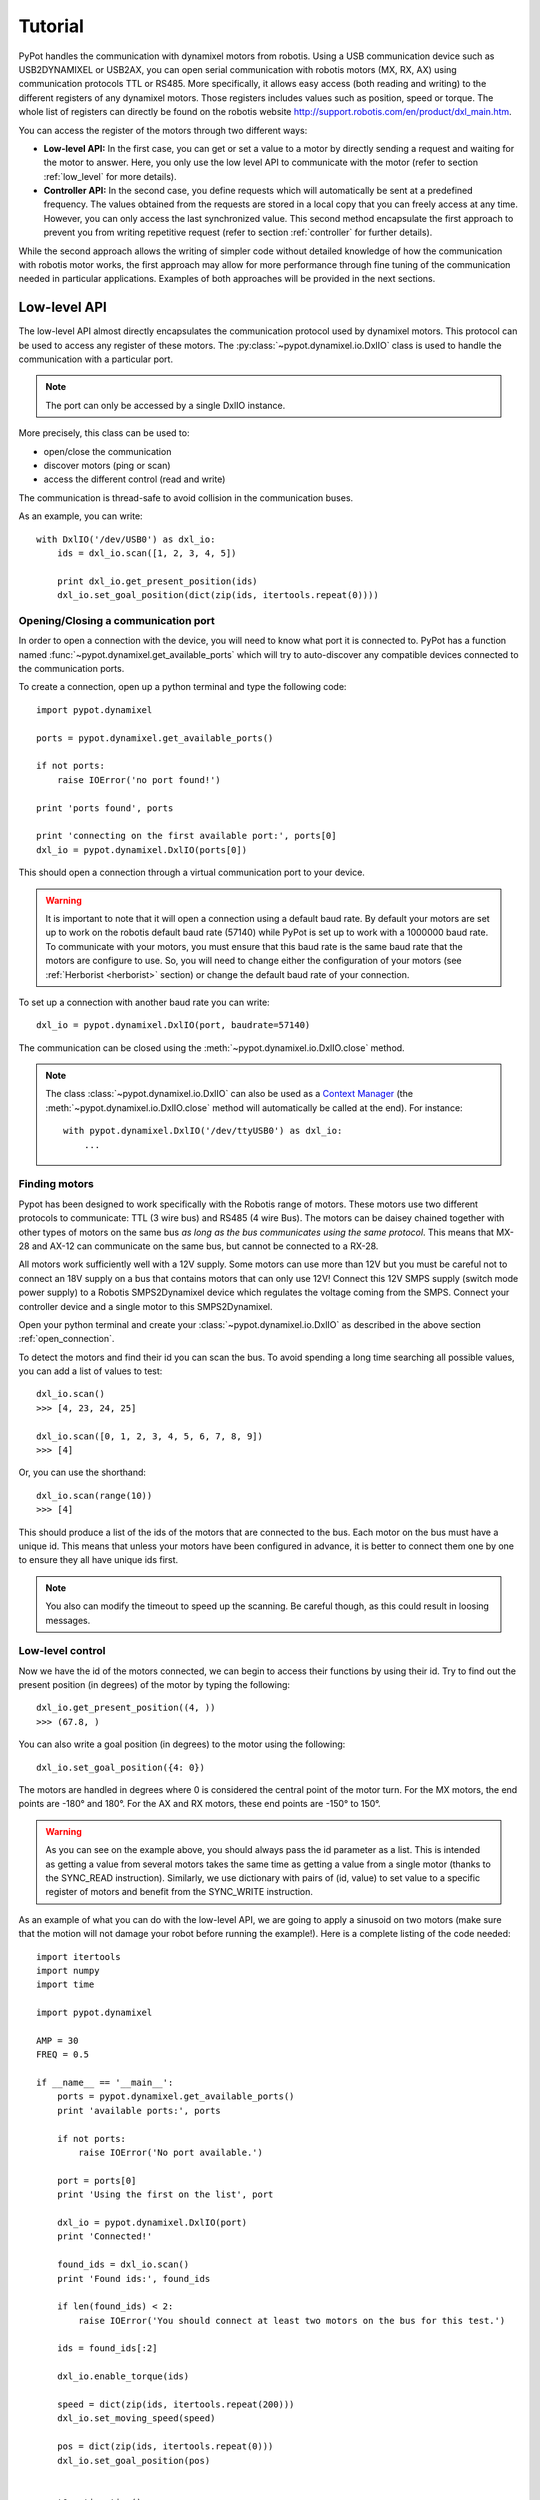 .. _tutorial:

Tutorial
********


PyPot handles the communication with dynamixel motors from robotis. Using a USB communication device such as USB2DYNAMIXEL or USB2AX, you can open serial communication with robotis motors (MX, RX, AX) using communication protocols TTL or RS485. More specifically, it allows easy access (both reading and writing) to the different registers of any dynamixel motors. Those registers includes values such as position, speed or torque. The whole list of registers can directly be found on the robotis website http://support.robotis.com/en/product/dxl_main.htm.
    
You can access the register of the motors through two different ways:
    
* **Low-level API:** In the first case, you can get or set a value to a motor by directly sending a request and waiting for the motor to answer. Here, you only use the low level API to communicate with the motor (refer to section :ref:`low_level` for more details).

* **Controller API:** In the second case, you define requests which will automatically be sent at a predefined frequency. The values obtained from the requests are stored in a local copy that you can freely access at any time. However, you can only access the last synchronized value. This second method encapsulate the first approach to prevent you from writing repetitive request (refer to section :ref:`controller` for further details).
    
While the second approach allows the writing of simpler code without detailed knowledge of how the communication with robotis motor works, the first approach may allow for more performance through fine tuning of the communication needed in  particular applications. Examples of both approaches will be provided in the next sections.


.. _low_level:

Low-level API
=============

The low-level API almost directly encapsulates the communication protocol used by dynamixel motors. This protocol can be used to access any register of these motors. The :py:class:`~pypot.dynamixel.io.DxlIO` class is used to handle the communication with a particular port.

.. note:: The port can only be accessed by a single DxlIO instance.

More precisely, this class can be used to:

* open/close the communication
* discover motors (ping or scan)
* access the different control (read and write)

The communication is thread-safe to avoid collision in the communication buses.


As an example, you can write::

    with DxlIO('/dev/USB0') as dxl_io:
        ids = dxl_io.scan([1, 2, 3, 4, 5])
        
        print dxl_io.get_present_position(ids)            
        dxl_io.set_goal_position(dict(zip(ids, itertools.repeat(0))))

.. _open_connection:

Opening/Closing a communication port
------------------------------------

In order to open a connection with the device, you will need to know what port it is connected to. PyPot has a function named :func:`~pypot.dynamixel.get_available_ports` which will try to auto-discover any compatible devices connected to the communication ports. 

To create a connection, open up a python terminal and type the following code::

    import pypot.dynamixel
    
    ports = pypot.dynamixel.get_available_ports()
    
    if not ports:
        raise IOError('no port found!')
    
    print 'ports found', ports

    print 'connecting on the first available port:', ports[0]
    dxl_io = pypot.dynamixel.DxlIO(ports[0])
    
This should open a connection through a virtual communication port to your device.

.. warning:: It is important to note that it will open a connection using a default baud rate. By default your motors are set up to work on the robotis default baud rate (57140) while PyPot is set up to work with a 1000000 baud rate. To communicate with your motors, you must ensure that this baud rate is the same baud rate that the motors are configure to use. So, you will need to change either the configuration of your motors (see :ref:`Herborist <herborist>` section) or change the default baud rate of your connection.

To set up a connection with another baud rate you can write::

    dxl_io = pypot.dynamixel.DxlIO(port, baudrate=57140)
    
The communication can be closed using the :meth:`~pypot.dynamixel.io.DxlIO.close` method.

.. note:: The class :class:`~pypot.dynamixel.io.DxlIO` can also be used as a `Context Manager <http://docs.python.org/2/library/contextlib.html>`_ (the :meth:`~pypot.dynamixel.io.DxlIO.close` method will automatically be called at the end). 
    For instance::
    
        with pypot.dynamixel.DxlIO('/dev/ttyUSB0') as dxl_io:
            ...

Finding motors
--------------

Pypot has been designed to work specifically with the Robotis range of motors. These motors use two different protocols to communicate: TTL (3 wire bus) and RS485 (4 wire Bus). The motors can be daisey chained together with other types of motors on the same bus *as long as the bus communicates using the same protocol*. This means that MX-28 and AX-12 can communicate on the same bus, but cannot be connected to a RX-28.

All motors work sufficiently well with a 12V supply. Some motors can use more than 12V but you must be careful not to connect an 18V supply on a bus that contains motors that can only use 12V! Connect this 12V SMPS supply (switch mode power supply) to a Robotis SMPS2Dynamixel device which regulates the voltage coming from the SMPS. Connect your controller device and a single motor to this SMPS2Dynamixel. 

Open your python terminal and create your :class:`~pypot.dynamixel.io.DxlIO` as described in the above section :ref:`open_connection`.
    
To detect the motors and find their id you can scan the bus. To avoid spending a long time searching all possible values, you can add a list of values to test::

    dxl_io.scan()
    >>> [4, 23, 24, 25]

    dxl_io.scan([0, 1, 2, 3, 4, 5, 6, 7, 8, 9])
    >>> [4]
    
Or, you can use the shorthand::

    dxl_io.scan(range(10))
    >>> [4]

This should produce a list of the ids of the motors that are connected to the bus. Each motor on the bus must have a unique id. This means that unless your motors have been configured in advance, it is better to connect them one by one to ensure they all have unique ids first.

.. note:: You also can modify the timeout to speed up the scanning. Be careful though, as this could result in loosing messages.


Low-level control
-----------------

Now we have the id of the motors connected, we can begin to access their functions by using their id. Try to find out the present position (in degrees) of the motor by typing the following::

    dxl_io.get_present_position((4, ))
    >>> (67.8, )
    
You can also write a goal position (in degrees) to the motor using the following::

    dxl_io.set_goal_position({4: 0})
    
The motors are handled in degrees where 0 is considered the central point of the motor turn. For the MX motors, the end points are -180° and 180°. For the AX and RX motors, these end points are -150° to 150°.

.. warning:: As you can see on the example above, you should always pass the id parameter as a list. This is intended as getting a value from several motors takes the same time as getting a value from a single motor (thanks to the SYNC_READ instruction). Similarly, we use dictionary with pairs of (id, value) to set value to a specific register of motors and benefit from the SYNC_WRITE instruction.

As an example of what you can do with the low-level API, we are going to apply a sinusoid on two motors (make sure that the motion will not damage your robot before running the example!). Here is a complete listing of the code needed::

    import itertools
    import numpy
    import time

    import pypot.dynamixel
    
    AMP = 30
    FREQ = 0.5
    
    if __name__ == '__main__':
        ports = pypot.dynamixel.get_available_ports()
        print 'available ports:', ports
    
        if not ports:
            raise IOError('No port available.')

        port = ports[0]
        print 'Using the first on the list', port
    
        dxl_io = pypot.dynamixel.DxlIO(port)
        print 'Connected!'
    
        found_ids = dxl_io.scan()
        print 'Found ids:', found_ids
    
        if len(found_ids) < 2:
            raise IOError('You should connect at least two motors on the bus for this test.')

        ids = found_ids[:2]

        dxl_io.enable_torque(ids)

        speed = dict(zip(ids, itertools.repeat(200)))
        dxl_io.set_moving_speed(speed)
    
        pos = dict(zip(ids, itertools.repeat(0)))
        dxl_io.set_goal_position(pos)
    
    
        t0 = time.time()
        while True:
            t = time.time()
            if (t - t0) > 5:
                break
                
            pos = AMP * numpy.sin(2 * numpy.pi * FREQ * t)
            dxl_io.set_goal_position(dict(zip(ids, itertools.repeat(pos))))
            
            time.sleep(0.02)

    
    
Thanks to PyPot, you can access all registers of your motors using the same syntax (e.g. :meth:`~pypot.dynamixel.io.DxlIO.get_present_speed`, :meth:`~pypot.dynamixel.io.DxlIO.set_max_torque`, :meth:`~pypot.dynamixel.io.DxlIO.get_pid_gain`). Some shortcuts have been provided to make the code more readable (e.g. :meth:`~pypot.dynamixel.io.DxlIO.enable_torque` instead of set_torque_enabled). All the getter functions takes a list of ids as argument and the setter takes a dictionary of (id: value) pairs. You can refer to the documentation of :class:`~pypot.dynamixel.io.DxlIO` for a complete list of all the available methods.


.. note:: PyPot provides an easy way to extend the code and automatically create methods to access new registers added by robotis.


.. _controller:

Robot Controller
================

Using the robot abstraction
---------------------------

While the :ref:`low_level` provides access to all functionalities of the dynamixel motors, it forces you to have synchronous calls which can take a non-negligible amount of time. In particular, most programs will need to have a really fast read/write synchronization loop, where we typically read all motor position, speed, load and set new values, while in parallel we would like to have higher level code that computes those new values. This is pretty much what the robot abstraction is doing for you. More precisely, through the use of the class :class:`~pypot.robot.robot.Robot` you can:

* automatically initialize all connections (make transparent the use of multiple USB2serial connections),
* define :attr:`~pypot.dynamixel.motor.DxlMotor.offset` and :attr:`~pypot.dynamixel.motor.DxlMotor.direct` attributes   for motors,
* automatically define accessor for motors and their most frequently used registers (such as :attr:`~pypot.dynamixel.motor.DxlMotor.goal_position`, :attr:`~pypot.dynamixel.motor.DxlMotor.present_speed`, :attr:`~pypot.dynamixel.motor.DxlMotor.present_load`, :attr:`~pypot.dynamixel.motor.DxlMXMotor.pid`, :attr:`~pypot.dynamixel.motor.DxlMotor.compliant`),
* define read/write synchronization loop that will run in background.

    
We will first see how to define your robot thanks to the writing of a :ref:`configuration file <config_file>`, then we will describe how to set up :ref:`synchronization loops <sync_loop>`. Finally, we will show how to easily :ref:`control this robot through asynchronous commands <control_robot>`.
    


.. _config_file:

Writing a configuration file
----------------------------

The configuration file, written in xml, contains several important features that help build both your robot and the software to manage you robot. The important features are listed below:

* **<Robot>** - The root of the configuration file.
* **<DxlController>** - This tag holds the information pertaining to a controller and all the items connected to its bus.
* **<DxlMotor>** - This is a description of all the custom setup values for each motor. Meta information, such as the motor access name or orientation, is also included here. It is also inside this markup that you will set the angle limits of the motor.
* **<DxlMotorGroup>** - This is used to define alias of a group of motors (e.g. left_leg).

Now let's start writing your own configuration file. It is probably easier to start from one of the example provided with PyPot and modify it:

#. Create a new file with the extension .xml. Your configuration file can be located anywhere on your filesystem. It does not need to be in the resources folder.

#. Create the Robot opening and closing tags and add a name for you robot like the following::
    
    <Robot name="Violette">
    </Robot>
    
#. Now we should add the controller. You can have a single or multiple :class:`~pypot.dynamixel.controller.DxlController`. For each of them, you should indicate whether or not to use the SYNC_READ instruction (only the USB2AX device currently supported it). When you describe your controller, you must also include the port that the device is connected to (see :ref:`open_connection`)::

        <DxlController port="/dev/ttyACM0" sync_read="False">
        </DxlController>
        
#. Then we add the motors that belong on this bus. The attributes are not optional and describe how the motors can be used in the software. You have to specify the type of motor, it will change which attributes are available (e.g. compliance margin versus pid gains). The name and id are used to access the motor specifically. Orientation describes whether the motor will act in an anti-clockwise fashion (direct) or clockwise (indirect). You should also provide the angle limits of your motor. They will be checked automatically at every start up and changed if needed::
    
        <DxlMotor name="base_pan" id="31" type="RX-64" orientation="direct" offset="22.5">
            <angle_limits>(-67.5, 112.5)</angle_limits>
        </DxlMotor>
        <DxlMotor name="base_tilt_lower" id="32" type="RX-64" orientation="direct" offset="0.0">
            <angle_limits>(-90, 90)</angle_limits>
        </DxlMotor>
            
#. Finally, you can define the different motors group corresponding to the structure of your robot. You only need to define your motors inside the DxlMotorGroup markup to include them in a group. A group can also be included inside another group::
    
        <DxlMotorGroup name="arms">
            <DxlMotorGroup name="left_arm">
                <DxlMotor name="left_shoulder_pan" id="12" type="RX-28" orientation="indirect" offset="-67.5">
                    <angle_limits>(-150, 150)</angle_limits>
                </DxlMotor>
                ...
            </DxlMotorGroup>
            ...
        </DxlMotorGroup>
         
        
#. This is all you need to create and interact with your robot. All that remains is to connect your robot to your computer. To create your robot, you need to send it the location of your xml file in a string so that it can convert all the custom settings you have placed here and create you a robot. Here is an example of how to create your first robot and start using it::
    
        import pypot.robot

        robot = pypot.robot.from_configuration(my_config_file)
        robot.start_sync()
            
        for m in robot.left_arm:
            print m.present_position
    

.. _sync_loop:

Dynamixel controller and Synchronization Loop
---------------------------------------------

As indicated above, the :class:`~pypot.robot.robot.Robot` held instances of :class:`~pypot.dynamixel.motor.DxlMotor`. Each of this instance represents a real motor of your physical robot. The attributes of those "software" motors are automatically synchronized with the real "hardware" motors. In order to do that, the :class:`~pypot.robot.robot.Robot` class uses a :class:`~pypot.dynamixel.controller.DxlController` which defines synchronization loops that will read/write the registers of dynamixel motors at a predefined frequency.

.. warning:: The synchronization loops will try to run at the defined frequency, however don't forget that you are limited by the bus bandwidth! For instance, depending on your robot you will not be able to read/write the position of all motors at 100Hz. Moreover, the loops are implemented as python thread and we can thus not guarantee the exact frequency of the loop.

If you looked closely at the example above, you could have noticed that even without defining any controller nor synchronization loop, you can already read the present position of the motors. Indeed, by default the class :class:`~pypot.robot.robot.Robot` uses a particular controller :class:`~pypot.dynamixel.controller.BaseDxlController` which already defines synchronization loops. More precisely, this controller:

* reads the present position, speed, load at 50Hz,
* writes the goal position, moving speed and torque limit at 50Hz,
* writes the pid or compliance margin/slope (depending on the type of motor) at 10Hz,
* reads the present temperature and voltage at 1Hz.

So, in most case you should not have to worry about synchronization loop and it should directly work. Off course, if you want to synchronize other values than the ones listed above you will have to modify this default behavior.

.. note:: With the current version of PyPot, you can not indicate in the xml file which subclasses of :class:`~pypot.dynamixel.controller.DxlController` you want to use. This feature should be added in the next version. If you want to use your own controller, you should either modify the xml parser, modify the :class:`~pypot.dynamixel.controller.BaseDxlController` class or directly instantiate the :class:`~pypot.robot.robot.Robot` class.

To start all the synchronization loops, you only need to call the :meth:`~pypot.robot.robot.Robot.start_sync` method. You can also stop the synchronization if needed (see the :meth:`~pypot.robot.robot.Robot.stop_sync` method)::

    import pypot.robot
    
    robot = pypot.robot.from_configuration(my_config_file)
    robot.start_sync()
    
.. warning:: You should never set values to motors before starting the synchronization loop.

Now you have a robot that is reading and writing values to each motor in an infinite loop. Whenever you access these values, you are accessing only their most recent versions that have been read at the frequency of the loop. This automatically make the synchronization loop run in background. You do not need to wait the answer of a read command to access data (this can take some time) so that algorithms with heavy computation do not encounter a bottleneck when values from motors must be known.
    
Now you are ready to create some behaviors for your robot.


.. _control_robot:

Controlling your robot
----------------------

Controlling in position
+++++++++++++++++++++++

As shown in the examples above, the robot class let you directly access the different motors. For instance, let's assume we are working with an Ergo-robot, you could then write::

    import pypot.robot
    
    ergo_robot = pypot.robot.from_configuration('resources/ergo_robot.xml')
    ergo_start_sync()

    # Note that all these calls will return immediately,
    # and the orders will not be directly sent
    # (they will be sent during the next write loop iteration).
    for m in ergo_robot.base:
        m.compliant = False
        m.goal_position = 0

    # This will return the last synchronized value
    print ergo_robot.base_pan.present_position
    
For a complete list of all the attributes that you can access, you should refer to the :class:`~pypot.dynamixel.motor.DxlMotor` API.

As an example of what you can easily do with the Robot API, we are going to write a simple program that will make a robot with two motors move with sinusoidal motions. More precisely, we will apply a sinusoid to one motor and the other one will read the value of the first motor and use it as its own goal position. We will still use an Ergo-robot as example::

    import time
    import numpy

    import pypot.robot
    
    amp = 30
    freq = 0.5
    
    ergo_robot = pypot.robot.from_configuration('resources/ergo_robot.xml')
    ergo_robot.start_sync()
    
    # Put the robot in its initial position
    for m in ergo_robot.motors: # Note that we always provide an alias for all motors.
        m.compliant = False
        m.goal_position = 0
        
    # Wait for the robot to actually reach the base position.
    time.sleep(2)
    
    # Do the sinusoidal motions for 10 seconds
    t0 = time.time()

    while True:
        t = time.time() - t0
        
        if t > 10:
            break

        pos = amp * numpy.sin(2 * numpy.pi * freq * t)
        
        ergo_robot.base_pan.goal_position = pos
        
        # In order to make the other sinus more visible,
        # we apply it with an opposite phase and we increase the amplitude.
        ergo_robot.head_pan.goal_position = -1.5 * ergo_robot.base_pan.present_position
        
        # We want to run this loop at 50Hz.       
        time.sleep(0.02)
    

Controlling in speed
++++++++++++++++++++

Thanks to the :attr:`~pypot.dynamixel.motor.DxlMotor.goal_speed` property you can also control your robot in speed. More precisely, by setting :attr:`~pypot.dynamixel.motor.DxlMotor.goal_speed` you will change the :attr:`~pypot.dynamixel.motor.DxlMotor.moving_speed` of your motor but you will also automatically change the :attr:`~pypot.dynamixel.motor.DxlMotor.goal_position` that will be set to the angle limit in the desired direction.


.. note:: You could also use the wheel mode settings where you can directly change the :attr:`~pypot.dynamixel.motor.DxlMotor.moving_speed`. Nevertheless, while the motor will turn infinitely with the wheel mode, here with the :attr:`~pypot.dynamixel.motor.DxlMotor.goal_speed` the motor will still respect the angle limits.


As an example, you could write::

    t = numpy.arange(0, 10, 0.01)
    speeds = amp * numpy.cos(2 * numpy.pi * freq * t)
    
    positions = []
    
    for s in speeds:
        ergo_robot.head_pan.goal_speed = s
        positions.append(ergo_robot.head_pan.present_position)
        time.sleep(0.05)
     
    # By applying a cosinus on the speed
    # You observe a sinusoid on the position
    plot(positions)

.. warning:: If you set both :attr:`~pypot.dynamixel.motor.DxlMotor.goal_speed` and :attr:`~pypot.dynamixel.motor.DxlMotor.goal_position` only the last command will be executed. Unless you know what you are doing, you should avoid to mix these both approaches.

Primitive
=========

In the previous sections, we have shown how to make a simple behavior thanks to the :class:`~pypot.robot.Robot` abstraction. But how to combine those elementary behaviors into something more complex? You could use threads and do it manually, but we provide the :class:`~pypot.primitive.Primitive` to abstract most of the work for you.

What do we call "Primitive"?
----------------------------

We call :class:`~pypot.primitive.primitive.Primitive` any simple or complex behavior applied to a :class:`~pypot.robot.robot.Robot`. A primitive can access all sensors and effectors in the robot. A primitive is supposed to be independent of other primitives. In particular, a primitive is not aware of the other primitives running on the robot at the same time. We imagine those primitives as elementary blocks that can be combined to create more complex blocks in a hierarchical manner.

.. note:: The independence of primitives is really important when you create complex behaviors - such as balance - where many primitives are needed. Adding another primitive - such as walking - should be direct and not force you to rewrite everything. Furthermore, the balance primitive could also be combined with another behavior - such as shoot a ball - without modifying it.

To ensure this independence, the primitive is running in a sort of sandbox. More precisely, this means that the primitive has not direct access to the robot. It can only request commands (e.g. set a new goal position of a motor) to a :class:`~pypot.primitive.manager.PrimitiveManager` which transmits them to the "real" robot. As multiple primitives can run on the robot at the same time, their request orders are combined by the manager.

.. note:: The primitives all share the same manager. In further versions, we would like to move from this linear combination of all primitives to a hierarchical structure and have different layer of managers.

The manager uses a filter function to combine all orders sent by primitives. By default, this filter function is a simple mean but you can choose your own specific filter (e.g. add function).

.. warning:: You should not mix control through primitives and direct control through the :class:`~pypot.robot.robot.Robot`. Indeed, the primitive manager will overwrite your orders at its refresh frequency: i.e. it will look like only the commands send through primitives will be taken into account.

.. _write_own_prim:

Writing your own primitive
--------------------------

To write you own primitive, you have to subclass the :class:`~pypot.primitive.primitive.Primitive` class. It provides you with basic mechanisms (e.g. connection to the manager, setup of the thread) to allow you to directly "plug" your primitive to your robot and run it. 

.. note:: You should always call the super constructor if you override the :meth:`~pypot.primitive.primitive.Primitive.__init__` method.

As an example, let's write a simple primitive that recreate the dance behavior written in the :ref:`dance_` section::

    import time
    
    import pypot.primitive

    class DancePrimitive(pypot.primitive.Primitive):
        def run(self, amp=30, freq=0.5):
            # self.elapsed_time gives you the time (in s) since the primitive has been running
            while self.elapsed_time < 30:
                x = amp * numpy.sin(2 * numpy.pi * freq * self.elapsed_time)
                
                self.robot.base_pan.goal_position = x
                self.robot.head_pan.goal_position = -x
                
                time.sleep(0.02)
                
To run this primitive on your robot, you simply have to do::

    ergo_robot = pypot.robot.from_configuration(...)
    ergo_robot.start_sync()
    
    dance = DancePrimitive(ergo_robot)
    dance.start()


If you want to make the dance primitive infinite you can use the :class:`~pypot.primitive.primitive.LoopPrimitive` class::

    class LoopDancePrimitive(pypot.primitive.LoopPrimitive):
        # The update function is automatically called at the frequency given on the constructor
        def update(self, amp=30, freq=0.5):
            x = amp * numpy.sin(2 * numpy.pi * freq * self.elapsed_time)
                
            self.robot.base_pan.goal_position = x
            self.robot.head_pan.goal_position = -x
            
And then runs it with::

    ergo_robot = pypot.robot.from_configuration(...)
    ergo_robot.start_sync()
    
    dance = LoopDancePrimitive(ergo_robot, 50)
    # The robot will dance until you call dance.stop()
    dance.start()


.. warning:: When writing your own primitive, you should always keep in mind that you should never directly pass the robot or its motors as argument and access them directly. You have to access them through the self.robot and self.robot.motors properties. Indeed, at instantiation the :class:`~pypot.robot.robot.Robot` (resp. :class:`~pypot.dynamixel.motor.DxlMotor`) instance is transformed into a :class:`~pypot.primitive.primitive.MockupRobot` (resp. :class:`~pypot.primitive.primitive.MockupMotor`). Those class are used to intercept the orders sent and forward them to the :class:`~pypot.primitive.manager.PrimitiveManager` which will combine them. By directly accessing the "real" motor or robot you circumvent this mechanism and break the sandboxing. If you have to specify a list of motors to your primitive (e.g. apply the sinusoid primitive to the specified motors), you should either give the motors name and access the motors within the primitive or transform the list of :class:`~pypot.dynamixel.motor.DxlMotor` into :class:`~pypot.primitive.primitive.MockupMotor` thanks to the :meth:`~pypot.primitive.primitive.Primitive.get_mockup_motor` method.
    For instance::
    
        class MyDummyPrimitive(pypot.primitive.Primitive):
            def run(self, motors_name):
                motors = [getattr(self.robot, name) for name in motors_name]

                while True:
                    for m in fake_motors:
                        ...
    
    or::
    
        class MyDummyPrimitive(pypot.primitive.Primitive):
            def run(self, motors):
                fake_motors = [self.get_mockup_motor(m) for m in motors]

                while True:
                    for m in fake_motors:
                        ...



Starting/pausing primitives
---------------------------

The primitive can be :meth:`~pypot.primitive.primitive.Primitive.start`, :meth:`~pypot.primitive.primitive.Primitive.stop`, :meth:`~pypot.primitive.primitive.Primitive.pause` and :meth:`~pypot.primitive.primitive.Primitive.resume`. Unlike regular python thread, primitive can be restart by calling again the :meth:`~pypot.primitive.primitive.Primitive.start` method. 

When overriding the :class:`~pypot.primitive.primitive.Primitive`, you are responsible for correctly handling those events. For instance, the stop method will only trigger the should stop event that you should watch in your run loop and break it when the event is set. In particular, you should check the :meth:`~pypot.primitive.primitive.Primitive.should_stop` and :meth:`~pypot.primitive.primitive.Primitive.should_pause` in your run loop. You can also use the :meth:`~pypot.primitive.primitive.Primitive.wait_to_stop` and :meth:`~pypot.primitive.primitive.Primitive.wait_to_resume` to wait until the commands have really been executed.

.. note:: You can refer to the source code of the :class:`~pypot.primitive.primitive.LoopPrimitive` for an example of how to correctly handle all these events.


Attaching a primitive to the robot
----------------------------------

In the previous section, we explain that the primitives run in a sandbox in the sense that they are not aware of the other primitives running at the same time. In fact, this is not exactly true. More precisely, a primitive can access everything attached to the robot: e.g. motors, sensors. But you can also attach a primitive to the robot.

Let's go back on our DancePrimitive example. You can write::

    ergo_robot = pypot.robot.from_configuration(...)
    ergo_robot.start_sync()
    
    ergo_robot.attach_primitive(DancePrimitive(ergo_robot), 'dance')
    ergo_robot.dance.start()
    
By attaching a primitive to the robot, you make it accessible from within other primitive.

For instance you could then write::

    class SelectorPrimitive(pypot.primitive.Primitive):
        def run(self):
            if song == 'my_favorite_song_to_dance' and not self.robot.dance.is_alive():
                self.robot.dance.start()
                
.. note:: In this case, instantiating the DancePrimitive within the SelectorPrimitive would be another solution.





